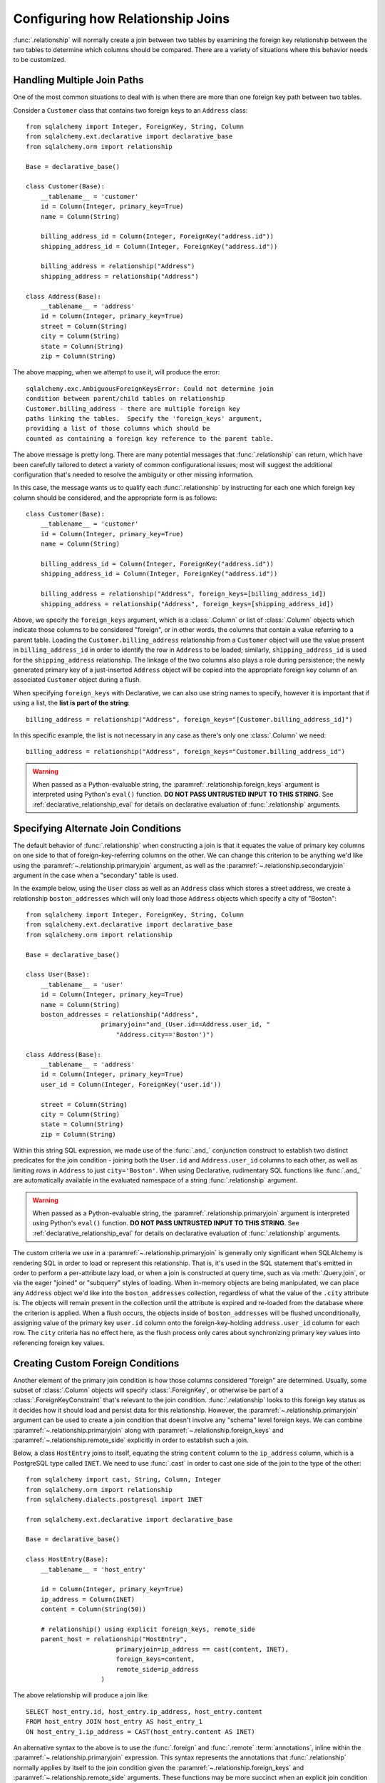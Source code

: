 .. _relationship_configure_joins:

Configuring how Relationship Joins
----------------------------------

:func:`.relationship` will normally create a join between two tables
by examining the foreign key relationship between the two tables
to determine which columns should be compared.  There are a variety
of situations where this behavior needs to be customized.

.. _relationship_foreign_keys:

Handling Multiple Join Paths
~~~~~~~~~~~~~~~~~~~~~~~~~~~~

One of the most common situations to deal with is when
there are more than one foreign key path between two tables.

Consider a ``Customer`` class that contains two foreign keys to an ``Address``
class::

    from sqlalchemy import Integer, ForeignKey, String, Column
    from sqlalchemy.ext.declarative import declarative_base
    from sqlalchemy.orm import relationship

    Base = declarative_base()

    class Customer(Base):
        __tablename__ = 'customer'
        id = Column(Integer, primary_key=True)
        name = Column(String)

        billing_address_id = Column(Integer, ForeignKey("address.id"))
        shipping_address_id = Column(Integer, ForeignKey("address.id"))

        billing_address = relationship("Address")
        shipping_address = relationship("Address")

    class Address(Base):
        __tablename__ = 'address'
        id = Column(Integer, primary_key=True)
        street = Column(String)
        city = Column(String)
        state = Column(String)
        zip = Column(String)

The above mapping, when we attempt to use it, will produce the error::

    sqlalchemy.exc.AmbiguousForeignKeysError: Could not determine join
    condition between parent/child tables on relationship
    Customer.billing_address - there are multiple foreign key
    paths linking the tables.  Specify the 'foreign_keys' argument,
    providing a list of those columns which should be
    counted as containing a foreign key reference to the parent table.

The above message is pretty long.  There are many potential messages
that :func:`.relationship` can return, which have been carefully tailored
to detect a variety of common configurational issues; most will suggest
the additional configuration that's needed to resolve the ambiguity
or other missing information.

In this case, the message wants us to qualify each :func:`.relationship`
by instructing for each one which foreign key column should be considered, and
the appropriate form is as follows::

    class Customer(Base):
        __tablename__ = 'customer'
        id = Column(Integer, primary_key=True)
        name = Column(String)

        billing_address_id = Column(Integer, ForeignKey("address.id"))
        shipping_address_id = Column(Integer, ForeignKey("address.id"))

        billing_address = relationship("Address", foreign_keys=[billing_address_id])
        shipping_address = relationship("Address", foreign_keys=[shipping_address_id])

Above, we specify the ``foreign_keys`` argument, which is a :class:`.Column` or list
of :class:`.Column` objects which indicate those columns to be considered "foreign",
or in other words, the columns that contain a value referring to a parent table.
Loading the ``Customer.billing_address`` relationship from a ``Customer``
object will use the value present in ``billing_address_id`` in order to
identify the row in ``Address`` to be loaded; similarly, ``shipping_address_id``
is used for the ``shipping_address`` relationship.   The linkage of the two
columns also plays a role during persistence; the newly generated primary key
of a just-inserted ``Address`` object will be copied into the appropriate
foreign key column of an associated ``Customer`` object during a flush.

When specifying ``foreign_keys`` with Declarative, we can also use string
names to specify, however it is important that if using a list, the **list
is part of the string**::

        billing_address = relationship("Address", foreign_keys="[Customer.billing_address_id]")

In this specific example, the list is not necessary in any case as there's only
one :class:`.Column` we need::

        billing_address = relationship("Address", foreign_keys="Customer.billing_address_id")

.. warning:: When passed as a Python-evaluable string, the
    :paramref:`.relationship.foreign_keys` argument is interpreted using Python's
    ``eval()`` function. **DO NOT PASS UNTRUSTED INPUT TO THIS STRING**. See
    :ref:`declarative_relationship_eval` for details on declarative
    evaluation of :func:`.relationship` arguments.


.. _relationship_primaryjoin:

Specifying Alternate Join Conditions
~~~~~~~~~~~~~~~~~~~~~~~~~~~~~~~~~~~~

The default behavior of :func:`.relationship` when constructing a join
is that it equates the value of primary key columns
on one side to that of foreign-key-referring columns on the other.
We can change this criterion to be anything we'd like using the
:paramref:`~.relationship.primaryjoin`
argument, as well as the :paramref:`~.relationship.secondaryjoin`
argument in the case when a "secondary" table is used.

In the example below, using the ``User`` class
as well as an ``Address`` class which stores a street address,  we
create a relationship ``boston_addresses`` which will only
load those ``Address`` objects which specify a city of "Boston"::

    from sqlalchemy import Integer, ForeignKey, String, Column
    from sqlalchemy.ext.declarative import declarative_base
    from sqlalchemy.orm import relationship

    Base = declarative_base()

    class User(Base):
        __tablename__ = 'user'
        id = Column(Integer, primary_key=True)
        name = Column(String)
        boston_addresses = relationship("Address",
                        primaryjoin="and_(User.id==Address.user_id, "
                            "Address.city=='Boston')")

    class Address(Base):
        __tablename__ = 'address'
        id = Column(Integer, primary_key=True)
        user_id = Column(Integer, ForeignKey('user.id'))

        street = Column(String)
        city = Column(String)
        state = Column(String)
        zip = Column(String)

Within this string SQL expression, we made use of the :func:`.and_` conjunction
construct to establish two distinct predicates for the join condition - joining
both the ``User.id`` and ``Address.user_id`` columns to each other, as well as
limiting rows in ``Address`` to just ``city='Boston'``.   When using
Declarative, rudimentary SQL functions like :func:`.and_` are automatically
available in the evaluated namespace of a string :func:`.relationship`
argument.

.. warning:: When passed as a Python-evaluable string, the
    :paramref:`.relationship.primaryjoin` argument is interpreted using
    Python's
    ``eval()`` function. **DO NOT PASS UNTRUSTED INPUT TO THIS STRING**. See
    :ref:`declarative_relationship_eval` for details on declarative
    evaluation of :func:`.relationship` arguments.


The custom criteria we use in a :paramref:`~.relationship.primaryjoin`
is generally only significant when SQLAlchemy is rendering SQL in
order to load or represent this relationship. That is, it's used in
the SQL statement that's emitted in order to perform a per-attribute
lazy load, or when a join is constructed at query time, such as via
:meth:`.Query.join`, or via the eager "joined" or "subquery" styles of
loading.   When in-memory objects are being manipulated, we can place
any ``Address`` object we'd like into the ``boston_addresses``
collection, regardless of what the value of the ``.city`` attribute
is.   The objects will remain present in the collection until the
attribute is expired and re-loaded from the database where the
criterion is applied.   When a flush occurs, the objects inside of
``boston_addresses`` will be flushed unconditionally, assigning value
of the primary key ``user.id`` column onto the foreign-key-holding
``address.user_id`` column for each row.  The ``city`` criteria has no
effect here, as the flush process only cares about synchronizing
primary key values into referencing foreign key values.

.. _relationship_custom_foreign:

Creating Custom Foreign Conditions
~~~~~~~~~~~~~~~~~~~~~~~~~~~~~~~~~~

Another element of the primary join condition is how those columns
considered "foreign" are determined.  Usually, some subset
of :class:`.Column` objects will specify :class:`.ForeignKey`, or otherwise
be part of a :class:`.ForeignKeyConstraint` that's relevant to the join condition.
:func:`.relationship` looks to this foreign key status as it decides
how it should load and persist data for this relationship.   However, the
:paramref:`~.relationship.primaryjoin` argument can be used to create a join condition that
doesn't involve any "schema" level foreign keys.  We can combine :paramref:`~.relationship.primaryjoin`
along with :paramref:`~.relationship.foreign_keys` and :paramref:`~.relationship.remote_side` explicitly in order to
establish such a join.

Below, a class ``HostEntry`` joins to itself, equating the string ``content``
column to the ``ip_address`` column, which is a PostgreSQL type called ``INET``.
We need to use :func:`.cast` in order to cast one side of the join to the
type of the other::

    from sqlalchemy import cast, String, Column, Integer
    from sqlalchemy.orm import relationship
    from sqlalchemy.dialects.postgresql import INET

    from sqlalchemy.ext.declarative import declarative_base

    Base = declarative_base()

    class HostEntry(Base):
        __tablename__ = 'host_entry'

        id = Column(Integer, primary_key=True)
        ip_address = Column(INET)
        content = Column(String(50))

        # relationship() using explicit foreign_keys, remote_side
        parent_host = relationship("HostEntry",
                            primaryjoin=ip_address == cast(content, INET),
                            foreign_keys=content,
                            remote_side=ip_address
                        )

The above relationship will produce a join like::

    SELECT host_entry.id, host_entry.ip_address, host_entry.content
    FROM host_entry JOIN host_entry AS host_entry_1
    ON host_entry_1.ip_address = CAST(host_entry.content AS INET)

An alternative syntax to the above is to use the :func:`.foreign` and
:func:`.remote` :term:`annotations`,
inline within the :paramref:`~.relationship.primaryjoin` expression.
This syntax represents the annotations that :func:`.relationship` normally
applies by itself to the join condition given the :paramref:`~.relationship.foreign_keys` and
:paramref:`~.relationship.remote_side` arguments.  These functions may
be more succinct when an explicit join condition is present, and additionally
serve to mark exactly the column that is "foreign" or "remote" independent
of whether that column is stated multiple times or within complex
SQL expressions::

    from sqlalchemy.orm import foreign, remote

    class HostEntry(Base):
        __tablename__ = 'host_entry'

        id = Column(Integer, primary_key=True)
        ip_address = Column(INET)
        content = Column(String(50))

        # relationship() using explicit foreign() and remote() annotations
        # in lieu of separate arguments
        parent_host = relationship("HostEntry",
                            primaryjoin=remote(ip_address) == \
                                    cast(foreign(content), INET),
                        )


.. _relationship_custom_operator:

Using custom operators in join conditions
~~~~~~~~~~~~~~~~~~~~~~~~~~~~~~~~~~~~~~~~~

Another use case for relationships is the use of custom operators, such
as PostgreSQL's "is contained within" ``<<`` operator when joining with
types such as :class:`.postgresql.INET` and :class:`.postgresql.CIDR`.
For custom operators we use the :meth:`.Operators.op` function::

    inet_column.op("<<")(cidr_column)

However, if we construct a :paramref:`~.relationship.primaryjoin` using this
operator, :func:`.relationship` will still need more information.  This is because
when it examines our primaryjoin condition, it specifically looks for operators
used for **comparisons**, and this is typically a fixed list containing known
comparison operators such as ``==``, ``<``, etc.   So for our custom operator
to participate in this system, we need it to register as a comparison operator
using the :paramref:`~.Operators.op.is_comparison` parameter::

    inet_column.op("<<", is_comparison=True)(cidr_column)

A complete example::

    class IPA(Base):
        __tablename__ = 'ip_address'

        id = Column(Integer, primary_key=True)
        v4address = Column(INET)

        network = relationship("Network",
                            primaryjoin="IPA.v4address.op('<<', is_comparison=True)"
                                "(foreign(Network.v4representation))",
                            viewonly=True
                        )
    class Network(Base):
        __tablename__ = 'network'

        id = Column(Integer, primary_key=True)
        v4representation = Column(CIDR)

Above, a query such as::

    session.query(IPA).join(IPA.network)

Will render as::

    SELECT ip_address.id AS ip_address_id, ip_address.v4address AS ip_address_v4address
    FROM ip_address JOIN network ON ip_address.v4address << network.v4representation

.. versionadded:: 0.9.2 - Added the :paramref:`.Operators.op.is_comparison`
   flag to assist in the creation of :func:`.relationship` constructs using
   custom operators.

Custom operators based on SQL functions
~~~~~~~~~~~~~~~~~~~~~~~~~~~~~~~~~~~~~~~~~

A variant to the use case for :paramref:`~.Operators.op.is_comparison` is
when we aren't using an operator, but a SQL function.   The typical example
of this use case is the PostgreSQL PostGIS functions however any SQL
function on any database that resolves to a binary condition may apply.
To suit this use case, the :meth:`.FunctionElement.as_comparison` method
can modify any SQL function, such as those invoked from the :data:`.func`
namespace, to indicate to the ORM that the function produces a comparison of
two expressions.  The below example illustrates this with the
`Geoalchemy2 <https://geoalchemy-2.readthedocs.io/>`_ library::

    from geoalchemy2 import Geometry
    from sqlalchemy import Column, Integer, func
    from sqlalchemy.orm import relationship, foreign

    class Polygon(Base):
        __tablename__ = "polygon"
        id = Column(Integer, primary_key=True)
        geom = Column(Geometry("POLYGON", srid=4326))
        points = relationship(
            "Point",
            primaryjoin="func.ST_Contains(foreign(Polygon.geom), Point.geom).as_comparison(1, 2)",
            viewonly=True,
        )

    class Point(Base):
        __tablename__ = "point"
        id = Column(Integer, primary_key=True)
        geom = Column(Geometry("POINT", srid=4326))

Above, the :meth:`.FunctionElement.as_comparison` indicates that the
``func.ST_Contains()`` SQL function is comparing the ``Polygon.geom`` and
``Point.geom`` expressions. The :func:`.foreign` annotation additionally notes
which column takes on the "foreign key" role in this particular relationship.

.. versionadded:: 1.3 Added :meth:`.FunctionElement.as_comparison`.

.. _relationship_overlapping_foreignkeys:

Overlapping Foreign Keys
~~~~~~~~~~~~~~~~~~~~~~~~

A rare scenario can arise when composite foreign keys are used, such that
a single column may be the subject of more than one column
referred to via foreign key constraint.

Consider an (admittedly complex) mapping such as the ``Magazine`` object,
referred to both by the ``Writer`` object and the ``Article`` object
using a composite primary key scheme that includes ``magazine_id``
for both; then to make ``Article`` refer to ``Writer`` as well,
``Article.magazine_id`` is involved in two separate relationships;
``Article.magazine`` and ``Article.writer``::

    class Magazine(Base):
        __tablename__ = 'magazine'

        id = Column(Integer, primary_key=True)


    class Article(Base):
        __tablename__ = 'article'

        article_id = Column(Integer)
        magazine_id = Column(ForeignKey('magazine.id'))
        writer_id = Column()

        magazine = relationship("Magazine")
        writer = relationship("Writer")

        __table_args__ = (
            PrimaryKeyConstraint('article_id', 'magazine_id'),
            ForeignKeyConstraint(
                ['writer_id', 'magazine_id'],
                ['writer.id', 'writer.magazine_id']
            ),
        )


    class Writer(Base):
        __tablename__ = 'writer'

        id = Column(Integer, primary_key=True)
        magazine_id = Column(ForeignKey('magazine.id'), primary_key=True)
        magazine = relationship("Magazine")

When the above mapping is configured, we will see this warning emitted::

    SAWarning: relationship 'Article.writer' will copy column
    writer.magazine_id to column article.magazine_id,
    which conflicts with relationship(s): 'Article.magazine'
    (copies magazine.id to article.magazine_id). Consider applying
    viewonly=True to read-only relationships, or provide a primaryjoin
    condition marking writable columns with the foreign() annotation.

What this refers to originates from the fact that ``Article.magazine_id`` is
the subject of two different foreign key constraints; it refers to
``Magazine.id`` directly as a source column, but also refers to
``Writer.magazine_id`` as a source column in the context of the
composite key to ``Writer``.   If we associate an ``Article`` with a
particular ``Magazine``, but then associate the ``Article`` with a
``Writer`` that's  associated  with a *different* ``Magazine``, the ORM
will overwrite ``Article.magazine_id`` non-deterministically, silently
changing which magazine we refer towards; it may
also attempt to place NULL into this column if we de-associate a
``Writer`` from an ``Article``.  The warning lets us know this is the case.

To solve this, we need to break out the behavior of ``Article`` to include
all three of the following features:

1. ``Article`` first and foremost writes to
   ``Article.magazine_id`` based on data persisted in the ``Article.magazine``
   relationship only, that is a value copied from ``Magazine.id``.

2. ``Article`` can write to ``Article.writer_id`` on behalf of data
   persisted in the  ``Article.writer`` relationship, but only the
   ``Writer.id`` column; the ``Writer.magazine_id`` column should not
   be written into ``Article.magazine_id`` as it ultimately is sourced
   from ``Magazine.id``.

3. ``Article`` takes ``Article.magazine_id`` into account when loading
   ``Article.writer``, even though it *doesn't* write to it on behalf
   of this relationship.

To get just #1 and #2, we could specify only ``Article.writer_id`` as the
"foreign keys" for ``Article.writer``::

    class Article(Base):
        # ...

        writer = relationship("Writer", foreign_keys='Article.writer_id')

However, this has the effect of ``Article.writer`` not taking
``Article.magazine_id`` into account when querying against ``Writer``:

.. sourcecode:: sql

    SELECT article.article_id AS article_article_id,
        article.magazine_id AS article_magazine_id,
        article.writer_id AS article_writer_id
    FROM article
    JOIN writer ON writer.id = article.writer_id

Therefore, to get at all of #1, #2, and #3, we express the join condition
as well as which columns to be written by combining
:paramref:`~.relationship.primaryjoin` fully, along with either the
:paramref:`~.relationship.foreign_keys` argument, or more succinctly by
annotating with :func:`~.orm.foreign`::

    class Article(Base):
        # ...

        writer = relationship(
            "Writer",
            primaryjoin="and_(Writer.id == foreign(Article.writer_id), "
                        "Writer.magazine_id == Article.magazine_id)")

.. versionchanged:: 1.0.0 the ORM will attempt to warn when a column is used
   as the synchronization target from more than one relationship
   simultaneously.


Non-relational Comparisons / Materialized Path
~~~~~~~~~~~~~~~~~~~~~~~~~~~~~~~~~~~~~~~~~~~~~~

.. warning::  this section details an experimental feature.

Using custom expressions means we can produce unorthodox join conditions that
don't obey the usual primary/foreign key model.  One such example is the
materialized path pattern, where we compare strings for overlapping path tokens
in order to produce a tree structure.

Through careful use of :func:`.foreign` and :func:`.remote`, we can build
a relationship that effectively produces a rudimentary materialized path
system.   Essentially, when :func:`.foreign` and :func:`.remote` are
on the *same* side of the comparison expression, the relationship is considered
to be "one to many"; when they are on *different* sides, the relationship
is considered to be "many to one".   For the comparison we'll use here,
we'll be dealing with collections so we keep things configured as "one to many"::

    class Element(Base):
        __tablename__ = 'element'

        path = Column(String, primary_key=True)

        descendants = relationship('Element',
                               primaryjoin=
                                    remote(foreign(path)).like(
                                            path.concat('/%')),
                               viewonly=True,
                               order_by=path)

Above, if given an ``Element`` object with a path attribute of ``"/foo/bar2"``,
we seek for a load of ``Element.descendants`` to look like::

    SELECT element.path AS element_path
    FROM element
    WHERE element.path LIKE ('/foo/bar2' || '/%') ORDER BY element.path

.. versionadded:: 0.9.5 Support has been added to allow a single-column
   comparison to itself within a primaryjoin condition, as well as for
   primaryjoin conditions that use :meth:`.ColumnOperators.like` as the comparison
   operator.

.. _self_referential_many_to_many:

Self-Referential Many-to-Many Relationship
~~~~~~~~~~~~~~~~~~~~~~~~~~~~~~~~~~~~~~~~~~

Many to many relationships can be customized by one or both of :paramref:`~.relationship.primaryjoin`
and :paramref:`~.relationship.secondaryjoin` - the latter is significant for a relationship that
specifies a many-to-many reference using the :paramref:`~.relationship.secondary` argument.
A common situation which involves the usage of :paramref:`~.relationship.primaryjoin` and :paramref:`~.relationship.secondaryjoin`
is when establishing a many-to-many relationship from a class to itself, as shown below::

    from sqlalchemy import Integer, ForeignKey, String, Column, Table
    from sqlalchemy.ext.declarative import declarative_base
    from sqlalchemy.orm import relationship

    Base = declarative_base()

    node_to_node = Table("node_to_node", Base.metadata,
        Column("left_node_id", Integer, ForeignKey("node.id"), primary_key=True),
        Column("right_node_id", Integer, ForeignKey("node.id"), primary_key=True)
    )

    class Node(Base):
        __tablename__ = 'node'
        id = Column(Integer, primary_key=True)
        label = Column(String)
        right_nodes = relationship("Node",
                            secondary=node_to_node,
                            primaryjoin=id==node_to_node.c.left_node_id,
                            secondaryjoin=id==node_to_node.c.right_node_id,
                            backref="left_nodes"
        )

Where above, SQLAlchemy can't know automatically which columns should connect
to which for the ``right_nodes`` and ``left_nodes`` relationships.   The :paramref:`~.relationship.primaryjoin`
and :paramref:`~.relationship.secondaryjoin` arguments establish how we'd like to join to the association table.
In the Declarative form above, as we are declaring these conditions within the Python
block that corresponds to the ``Node`` class, the ``id`` variable is available directly
as the :class:`.Column` object we wish to join with.

Alternatively, we can define the :paramref:`~.relationship.primaryjoin`
and :paramref:`~.relationship.secondaryjoin` arguments using strings, which is suitable
in the case that our configuration does not have either the ``Node.id`` column
object available yet or the ``node_to_node`` table perhaps isn't yet available.
When referring to a plain :class:`.Table` object in a declarative string, we
use the string name of the table as it is present in the :class:`.MetaData`::

    class Node(Base):
        __tablename__ = 'node'
        id = Column(Integer, primary_key=True)
        label = Column(String)
        right_nodes = relationship("Node",
                            secondary="node_to_node",
                            primaryjoin="Node.id==node_to_node.c.left_node_id",
                            secondaryjoin="Node.id==node_to_node.c.right_node_id",
                            backref="left_nodes"
        )

.. warning:: When passed as a Python-evaluable string, the
    :paramref:`.relationship.primaryjoin` and
    :paramref:`.relationship.secondaryjoin` arguments are interpreted using
    Python's ``eval()`` function. **DO NOT PASS UNTRUSTED INPUT TO THESE
    STRINGS**. See :ref:`declarative_relationship_eval` for details on
    declarative evaluation of :func:`.relationship` arguments.


A classical mapping situation here is similar, where ``node_to_node`` can be joined
to ``node.c.id``::

    from sqlalchemy import Integer, ForeignKey, String, Column, Table, MetaData
    from sqlalchemy.orm import relationship, mapper

    metadata = MetaData()

    node_to_node = Table("node_to_node", metadata,
        Column("left_node_id", Integer, ForeignKey("node.id"), primary_key=True),
        Column("right_node_id", Integer, ForeignKey("node.id"), primary_key=True)
    )

    node = Table("node", metadata,
        Column('id', Integer, primary_key=True),
        Column('label', String)
    )
    class Node(object):
        pass

    mapper(Node, node, properties={
        'right_nodes':relationship(Node,
                            secondary=node_to_node,
                            primaryjoin=node.c.id==node_to_node.c.left_node_id,
                            secondaryjoin=node.c.id==node_to_node.c.right_node_id,
                            backref="left_nodes"
                        )})


Note that in both examples, the :paramref:`~.relationship.backref`
keyword specifies a ``left_nodes`` backref - when
:func:`.relationship` creates the second relationship in the reverse
direction, it's smart enough to reverse the
:paramref:`~.relationship.primaryjoin` and
:paramref:`~.relationship.secondaryjoin` arguments.

.. _composite_secondary_join:

Composite "Secondary" Joins
~~~~~~~~~~~~~~~~~~~~~~~~~~~

.. note::

    This section features far edge cases that are somewhat supported
    by SQLAlchemy, however it is recommended to solve problems like these
    in simpler ways whenever possible, by using reasonable relational
    layouts and / or :ref:`in-Python attributes <mapper_hybrids>`.

Sometimes, when one seeks to build a :func:`.relationship` between two tables
there is a need for more than just two or three tables to be involved in
order to join them.  This is an area of :func:`.relationship` where one seeks
to push the boundaries of what's possible, and often the ultimate solution to
many of these exotic use cases needs to be hammered out on the SQLAlchemy mailing
list.

In more recent versions of SQLAlchemy, the :paramref:`~.relationship.secondary`
parameter can be used in some of these cases in order to provide a composite
target consisting of multiple tables.   Below is an example of such a
join condition (requires version 0.9.2 at least to function as is)::

    class A(Base):
        __tablename__ = 'a'

        id = Column(Integer, primary_key=True)
        b_id = Column(ForeignKey('b.id'))

        d = relationship("D",
                    secondary="join(B, D, B.d_id == D.id)."
                                "join(C, C.d_id == D.id)",
                    primaryjoin="and_(A.b_id == B.id, A.id == C.a_id)",
                    secondaryjoin="D.id == B.d_id",
                    uselist=False,
                    viewonly=True
                    )

    class B(Base):
        __tablename__ = 'b'

        id = Column(Integer, primary_key=True)
        d_id = Column(ForeignKey('d.id'))

    class C(Base):
        __tablename__ = 'c'

        id = Column(Integer, primary_key=True)
        a_id = Column(ForeignKey('a.id'))
        d_id = Column(ForeignKey('d.id'))

    class D(Base):
        __tablename__ = 'd'

        id = Column(Integer, primary_key=True)

In the above example, we provide all three of :paramref:`~.relationship.secondary`,
:paramref:`~.relationship.primaryjoin`, and :paramref:`~.relationship.secondaryjoin`,
in the declarative style referring to the named tables ``a``, ``b``, ``c``, ``d``
directly.  A query from ``A`` to ``D`` looks like:

.. sourcecode:: python+sql

    sess.query(A).join(A.d).all()

    {opensql}SELECT a.id AS a_id, a.b_id AS a_b_id
    FROM a JOIN (
        b AS b_1 JOIN d AS d_1 ON b_1.d_id = d_1.id
            JOIN c AS c_1 ON c_1.d_id = d_1.id)
        ON a.b_id = b_1.id AND a.id = c_1.a_id JOIN d ON d.id = b_1.d_id

In the above example, we take advantage of being able to stuff multiple
tables into a "secondary" container, so that we can join across many
tables while still keeping things "simple" for :func:`.relationship`, in that
there's just "one" table on both the "left" and the "right" side; the
complexity is kept within the middle.

.. warning:: A relationship like the above is typically marked as
   ``viewonly=True`` and should be considered as read-only.  While there are
   sometimes ways to make relationships like the above writable, this is
   generally complicated and error prone.

.. _relationship_aliased_class:

Relationship to Aliased Class
~~~~~~~~~~~~~~~~~~~~~~~~~~~~~~~~~~

.. versionadded:: 1.3
    The :class:`.AliasedClass` construct can now be specified as the
    target of a :func:`.relationship`, replacing the previous approach
    of using non-primary mappers, which had limitations such that they did
    not inherit sub-relationships of the mapped entity as well as that they
    required complex configuration against an alternate selectable.  The
    recipes in this section are now updated to use :class:`.AliasedClass`.

In the previous section, we illustrated a technique where we used
:paramref:`~.relationship.secondary` in order to place additional
tables within a join condition.   There is one complex join case where
even this technique is not sufficient; when we seek to join from ``A``
to ``B``, making use of any number of ``C``, ``D``, etc. in between,
however there are also join conditions between ``A`` and ``B``
*directly*.  In this case, the join from ``A`` to ``B`` may be
difficult to express with just a complex
:paramref:`~.relationship.primaryjoin` condition, as the intermediary
tables may need special handling, and it is also not expressible with
a :paramref:`~.relationship.secondary` object, since the
``A->secondary->B`` pattern does not support any references between
``A`` and ``B`` directly.  When this **extremely advanced** case
arises, we can resort to creating a second mapping as a target for the
relationship.  This is where we use :class:`.AliasedClass` in order to make a
mapping to a class that includes all the additional tables we need for
this join. In order to produce this mapper as an "alternative" mapping
for our class, we use the :func:`.aliased` function to produce the new
construct, then use :func:`.relationship` against the object as though it
were a plain mapped class.

Below illustrates a :func:`.relationship` with a simple join from ``A`` to
``B``, however the primaryjoin condition is augmented with two additional
entities ``C`` and ``D``, which also must have rows that line up with
the rows in both ``A`` and ``B`` simultaneously::

    class A(Base):
        __tablename__ = 'a'

        id = Column(Integer, primary_key=True)
        b_id = Column(ForeignKey('b.id'))

    class B(Base):
        __tablename__ = 'b'

        id = Column(Integer, primary_key=True)

    class C(Base):
        __tablename__ = 'c'

        id = Column(Integer, primary_key=True)
        a_id = Column(ForeignKey('a.id'))

    class D(Base):
        __tablename__ = 'd'

        id = Column(Integer, primary_key=True)
        c_id = Column(ForeignKey('c.id'))
        b_id = Column(ForeignKey('b.id'))

    # 1. set up the join() as a variable, so we can refer
    # to it in the mapping multiple times.
    j = join(B, D, D.b_id == B.id).join(C, C.id == D.c_id)

    # 2. Create an AliasedClass to B
    B_viacd = aliased(B, j, flat=True)

    A.b = relationship(B_viacd, primaryjoin=A.b_id == j.c.b_id)

With the above mapping, a simple join looks like:

.. sourcecode:: python+sql

    sess.query(A).join(A.b).all()

    {opensql}SELECT a.id AS a_id, a.b_id AS a_b_id
    FROM a JOIN (b JOIN d ON d.b_id = b.id JOIN c ON c.id = d.c_id) ON a.b_id = b.id

.. _relationship_to_window_function:

Row-Limited Relationships with Window Functions
~~~~~~~~~~~~~~~~~~~~~~~~~~~~~~~~~~~~~~~~~~~~~~~

Another interesting use case for relationships to :class:`.AliasedClass`
objects are situations where
the relationship needs to join to a specialized SELECT of any form.   One
scenario is when the use of a window function is desired, such as to limit
how many rows should be returned for a relationship.  The example below
illustrates a non-primary mapper relationship that will load the first
ten items for each collection::

    class A(Base):
        __tablename__ = 'a'

        id = Column(Integer, primary_key=True)


    class B(Base):
        __tablename__ = 'b'
        id = Column(Integer, primary_key=True)
        a_id = Column(ForeignKey("a.id"))

    partition = select([
        B,
        func.row_number().over(
            order_by=B.id, partition_by=B.a_id
        ).label('index')
    ]).alias()

    partitioned_b = aliased(B, partition)

    A.partitioned_bs = relationship(
        partitioned_b,
        primaryjoin=and_(partitioned_b.a_id == A.id, partition.c.index < 10)
    )

We can use the above ``partitioned_bs`` relationship with most of the loader
strategies, such as :func:`.selectinload`::

    for a1 in s.query(A).options(selectinload(A.partitioned_bs)):
        print(a1.partitioned_bs)   # <-- will be no more than ten objects

Where above, the "selectinload" query looks like:

.. sourcecode:: sql

    SELECT
        a_1.id AS a_1_id, anon_1.id AS anon_1_id, anon_1.a_id AS anon_1_a_id,
        anon_1.data AS anon_1_data, anon_1.index AS anon_1_index
    FROM a AS a_1
    JOIN (
        SELECT b.id AS id, b.a_id AS a_id, b.data AS data,
        row_number() OVER (PARTITION BY b.a_id ORDER BY b.id) AS index
        FROM b) AS anon_1
    ON anon_1.a_id = a_1.id AND anon_1.index < %(index_1)s
    WHERE a_1.id IN ( ... primary key collection ...)
    ORDER BY a_1.id

Above, for each matching primary key in "a", we will get the first ten
"bs" as ordered by "b.id".   By partitioning on "a_id" we ensure that each
"row number" is local to the parent "a_id".

Such a mapping would ordinarily also include a "plain" relationship
from "A" to "B", for persistence operations as well as when the full
set of "B" objects per "A" is desired.

.. _query_enabled_properties:

Building Query-Enabled Properties
~~~~~~~~~~~~~~~~~~~~~~~~~~~~~~~~~

Very ambitious custom join conditions may fail to be directly persistable, and
in some cases may not even load correctly. To remove the persistence part of
the equation, use the flag :paramref:`~.relationship.viewonly` on the
:func:`~sqlalchemy.orm.relationship`, which establishes it as a read-only
attribute (data written to the collection will be ignored on flush()).
However, in extreme cases, consider using a regular Python property in
conjunction with :class:`.Query` as follows:

.. sourcecode:: python

    class User(Base):
        __tablename__ = 'user'
        id = Column(Integer, primary_key=True)

        @property
        def addresses(self):
            return object_session(self).query(Address).with_parent(self).filter(...).all()

In other cases, the descriptor can be built to make use of existing in-Python
data.  See the section on :ref:`mapper_hybrids` for more general discussion
of special Python attributes.

.. seealso::

    :ref:`mapper_hybrids`